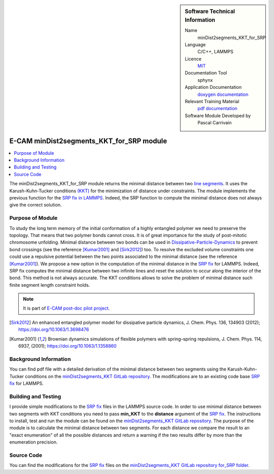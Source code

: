 ..  sidebar:: Software Technical Information

  Name
    minDist2segments_KKT_for_SRP

  Language
    C/C++, LAMMPS

  Licence
    `MIT <https://opensource.org/licenses/mit-license>`_

  Documentation Tool
    sphynx

  Application Documentation
    `doxygen documentation <https://gitlab.com/pcarrivain/mindist2segments_kkt/-/tree/master/latex/refman.pdf>`_

  Relevant Training Material
    `pdf documentation <https://gitlab.com/pcarrivain/mindist2segments_kkt/-/tree/master/minDist2segments_KKT.pdf>`_

  Software Module Developed by
    Pascal Carrivain


.. _minDist2segments_KKT_for_SRP:

#########################################
E-CAM minDist2segments_KKT_for_SRP module
#########################################

..  contents:: :local:

The minDist2segments_KKT_for_SRP module returns
the minimal distance between two
`line segments <https://en.wikipedia.org/wiki/Line_segment>`_.
It uses the Karush-Kuhn-Tucker conditions
`(KKT) <https://en.wikipedia.org/wiki/Karush%E2%80%93Kuhn%E2%80%93Tucker_conditions>`_
for the minimization of distance under constraints.
The module implements the previous function
for the
`SRP fix in LAMMPS <https://lammps.sandia.gov/doc/pair_srp.html>`_.
Indeed, the SRP function to compute the minimal distance
does not always give the correct solution.

Purpose of Module
_________________

To study the long term memory of the initial conformation
of a highly entangled polymer we need to preserve the topology.
That means that two polymer bonds cannot cross.
It is of great importance
for the study of post-mitotic chromosome unfolding.
Minimal distance between two bonds can be used in
`Dissipative-Particle-Dynamics <https://en.wikipedia.org/wiki/Dissipative_particle_dynamics>`_
to prevent bond
crossings (see the reference [Kumar2001]_ and [Sirk2012]_) too.
To resolve the excluded volume constraints one could use a
repulsive potential between the
two points associated to the minimal distance
(see the reference [Kumar2001]_).
We propose a new option in the computation of the minimal distance
in the
`SRP fix <https://lammps.sandia.gov/doc/pair_srp.html>`_
for LAMMPS.
Indeed, SRP fix computes the minimal distance between
two infinite lines and reset the solution to
occur along the interior of the bond.
This method is not always accurate.
The KKT conditions allows to solve the problem of
minimal distance such finite segment length constraint holds.

.. note::

  It is part of
  `E-CAM post-doc pilot project <https://www.e-cam2020.eu/contact-joint-to-resolve-volume-constraints/>`_.

.. [Sirk2012] An enhanced entangled polymer model for dissipative particle dynamics,
              J. Chem. Phys. 136, 134903 (2012); `<https://doi.org/10.1063/1.3698476>`_
.. [Kumar2001] Brownian dynamics simulations of flexible polymers with spring–spring repulsions,
              J. Chem. Phys. 114, 6937, (2001); `<https://doi.org/10.1063/1.1358860>`_

Background Information
______________________

You can find pdf file with a detailed derivation of the minimal distance
between two segments using the Karush-Kuhn-Tucker conditions on the
`minDist2segments_KKT GitLab repository <https://gitlab.com/pcarrivain/mindist2segments_kkt>`_.
The modifications are to an existing code base
`SRP fix <https://lammps.sandia.gov/doc/pair_srp.html>`_
for LAMMPS.

Building and Testing
____________________

I provide simple modifications to the
`SRP fix <https://lammps.sandia.gov/doc/pair_srp.html>`_
files in the LAMMPS source code.
In order to use minimal distance between two segments
with KKT conditions you need
to pass **min_KKT** to the **distance** argument of the
`SRP fix <https://lammps.sandia.gov/doc/pair_srp.html>`_.
The instructions to install, test and run the module
can be found on the
`minDist2segments_KKT GitLab repository <https://gitlab.com/pcarrivain/mindist2segments_kkt>`_.
The purpose of the module is to calculate the minimal
distance between two segments.
For each distance we compare the result to an
"exact enumeration" of all the possible
distances and return a warning if the two results
differ by more than the enumeration precision.

Source Code
___________

You can find the modifications for the
`SRP fix <https://lammps.sandia.gov/doc/pair_srp.html>`_
files on the
`minDist2segments_KKT GitLab repository for_SRP folder <https://gitlab.com/pcarrivain/mindist2segments_kkt/-/tree/master/for_SRP>`_.
